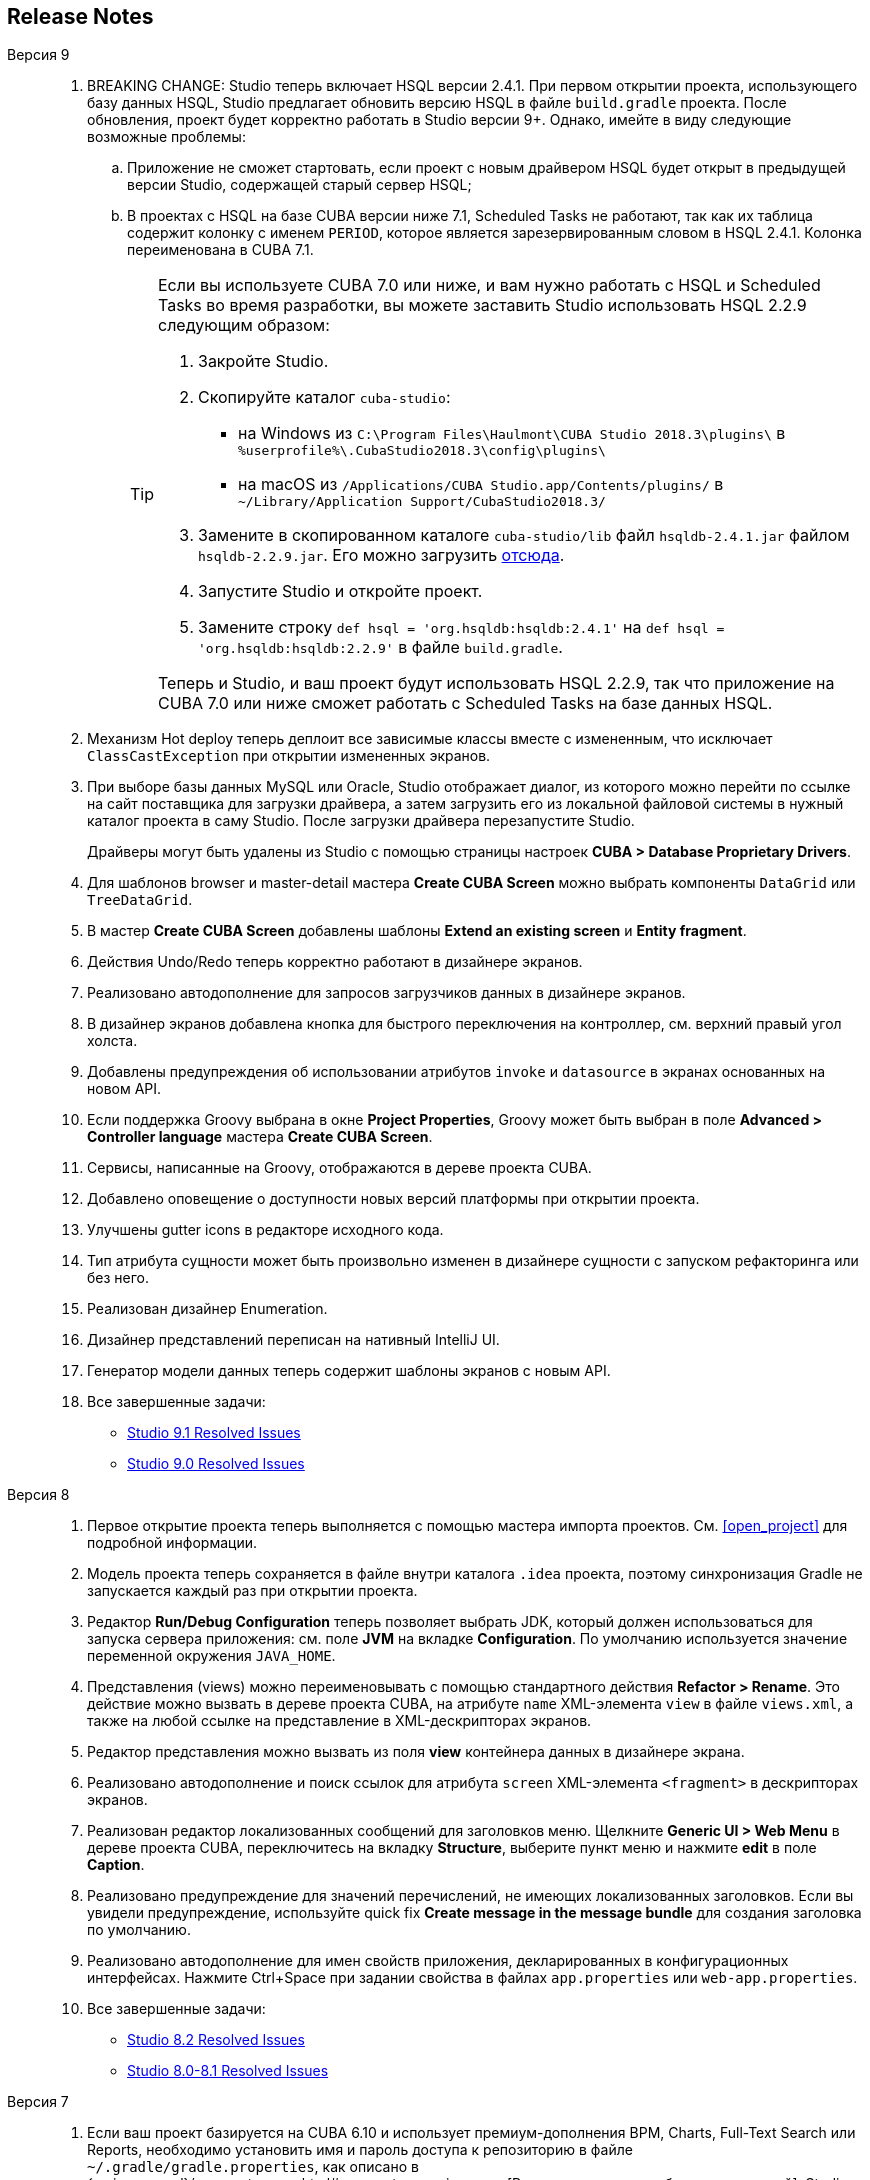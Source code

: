 :sourcesdir: ../../source

[[release_notes]]
== Release Notes

Версия 9::
+
--
. BREAKING CHANGE: Studio теперь включает HSQL версии 2.4.1. При первом открытии проекта, использующего базу данных HSQL, Studio предлагает обновить версию HSQL в файле `build.gradle` проекта. После обновления, проект будет корректно работать в Studio версии 9+. Однако, имейте в виду следующие возможные проблемы:
.. Приложение не сможет стартовать, если проект с новым драйвером HSQL будет открыт в предыдущей версии Studio, содержащей старый сервер HSQL;
.. В проектах с HSQL на базе CUBA версии ниже 7.1, Scheduled Tasks не работают, так как их таблица содержит колонку с именем `PERIOD`, которое является зарезервированным словом в HSQL 2.4.1. Колонка переименована в CUBA 7.1.
+
[TIP]
====
Если вы используете CUBA 7.0 или ниже, и вам нужно работать с HSQL и Scheduled Tasks во время разработки, вы можете заставить Studio использовать HSQL 2.2.9 следующим образом:

. Закройте Studio.

. Скопируйте каталог `cuba-studio`:
** на Windows из `C:\Program Files\Haulmont\CUBA Studio 2018.3\plugins\` в `%userprofile%\.CubaStudio2018.3\config\plugins\`
** на macOS из `/Applications/CUBA Studio.app/Contents/plugins/` в `~/Library/Application Support/CubaStudio2018.3/`

. Замените в скопированном каталоге `cuba-studio/lib` файл `hsqldb-2.4.1.jar` файлом `hsqldb-2.2.9.jar`. Его можно загрузить http://central.maven.org/maven2/org/hsqldb/hsqldb/2.2.9/hsqldb-2.2.9.jar[отсюда].

. Запустите Studio и откройте проект.

. Замените строку `def hsql = 'org.hsqldb:hsqldb:2.4.1'` на `def hsql = 'org.hsqldb:hsqldb:2.2.9'` в файле `build.gradle`.

Теперь и Studio, и ваш проект будут использовать HSQL 2.2.9, так что приложение на CUBA 7.0 или ниже сможет работать с Scheduled Tasks на базе данных HSQL.
====

. Механизм Hot deploy теперь деплоит все зависимые классы вместе с измененным, что исключает `ClassCastException` при открытии измененных экранов.

. При выборе базы данных MySQL или Oracle, Studio отображает диалог, из которого можно перейти по ссылке на сайт поставщика для загрузки драйвера, а затем загрузить его из локальной файловой системы в нужный каталог проекта в саму Studio. После загрузки драйвера перезапустите Studio.
+
Драйверы могут быть удалены из Studio с помощью страницы настроек *CUBA > Database Proprietary Drivers*.

. Для шаблонов browser и master-detail мастера *Create CUBA Screen* можно выбрать компоненты `DataGrid` или `TreeDataGrid`.

. В мастер *Create CUBA Screen* добавлены шаблоны *Extend an existing screen* и *Entity fragment*.

. Действия Undo/Redo теперь корректно работают в дизайнере экранов.

. Реализовано автодополнение для запросов загрузчиков данных в дизайнере экранов.

. В дизайнер экранов добавлена кнопка для быстрого переключения на контроллер, см. верхний правый угол холста.

. Добавлены предупреждения об использовании атрибутов `invoke` и `datasource` в экранах основанных на новом API.

. Если поддержка Groovy выбрана в окне *Project Properties*, Groovy может быть выбран в поле *Advanced > Controller language* мастера *Create CUBA Screen*.

. Сервисы, написанные на Groovy, отображаются в дереве проекта CUBA.

. Добавлено оповещение о доступности новых версий платформы при открытии проекта.

. Улучшены gutter icons в редакторе исходного кода.

. Тип атрибута сущности может быть произвольно изменен в дизайнере сущности с запуском рефакторинга или без него.

. Реализован дизайнер Enumeration.

. Дизайнер представлений переписан на нативный IntelliJ UI.

. Генератор модели данных теперь содержит шаблоны экранов с новым API.

. Все завершенные задачи:

** pass:macros[https://youtrack.cuba-platform.com/issues/STUDIO?q=Fixed%20in%20builds:%209.1[Studio 9.1 Resolved Issues\]]

** pass:macros[https://youtrack.cuba-platform.com/issues/STUDIO?q=Fixed%20in%20builds:%209.0%20Milestone:%20%7BRelease%209%7D%20[Studio 9.0 Resolved Issues\]]
--

Версия 8::
+
--
. Первое открытие проекта теперь выполняется с помощью мастера импорта проектов. См. <<open_project>> для подробной информации.

. Модель проекта теперь сохраняется в файле внутри каталога `.idea` проекта, поэтому синхронизация Gradle не запускается каждый раз при открытии проекта.

. Редактор *Run/Debug Configuration* теперь позволяет выбрать JDK, который должен использоваться для запуска сервера приложения: см. поле *JVM* на вкладке *Configuration*. По умолчанию используется значение переменной окружения `JAVA_HOME`.

. Представления (views) можно переименовывать с помощью стандартного действия *Refactor > Rename*. Это действие можно вызвать в дереве проекта CUBA, на атрибуте `name` XML-элемента `view` в файле `views.xml`, а также на любой ссылке на представление в XML-дескрипторах экранов.

. Редактор представления можно вызвать из поля *view* контейнера данных в дизайнере экрана.

. Реализовано автодополнение и поиск ссылок для атрибута `screen` XML-элемента `<fragment>` в дескрипторах экранов.

. Реализован редактор локализованных сообщений для заголовков меню. Щелкните *Generic UI > Web Menu* в дереве проекта CUBA, переключитесь на вкладку *Structure*, выберите пункт меню и нажмите *edit* в поле *Caption*.

. Реализовано предупреждение для значений перечислений, не имеющих локализованных заголовков. Если вы увидели предупреждение, используйте quick fix *Create message in the message bundle* для создания заголовка по умолчанию.

. Реализовано автодополнение для имен свойств приложения, декларированных в конфигурационных интерфейсах. Нажмите Ctrl+Space при задании свойства в файлах `app.properties` или `web-app.properties`.

. Все завершенные задачи:

** pass:macros[https://youtrack.cuba-platform.com/issues/STUDIO?q=Fixed%20in%20builds:%208.2[Studio 8.2 Resolved Issues\]]

** pass:macros[https://youtrack.cuba-platform.com/issues/STUDIO?q=Fixed%20in%20builds:%208.0%20Fixed%20in%20builds:%208.1[Studio 8.0-8.1 Resolved Issues\]]
--

Версия 7::
+
--
. Если ваш проект базируется на CUBA 6.10 и использует премиум-дополнения BPM, Charts, Full-Text Search или Reports, необходимо установить имя и пароль доступа к репозиторию в файле `~/.gradle/gradle.properties`, как описано в {main_man_url}/access_to_repo.html#access_to_premium_repo[Руководстве по разработке приложений]. Studio не передает имя и пароль доступа к репозиторию в Gradle.

. Все завершенные задачи:

** pass:macros[https://youtrack.cuba-platform.com/issues/STUDIO?q=Fixed%20in%20builds:%207.3%20Fixed%20in%20builds:%207.4[Studio 7.3-7.4 Resolved Issues\]]

** https://youtrack.cuba-platform.com/issues/STUDIO?q=Milestone:%20%7BRelease%207%7D%20State:%20Fixed,%20Verified%20Fix%20versions:%207.2%20Affected%20versions:%20-SNAPSHOT%20sort%20by:%20created%20asc[Studio 7.2 Resolved Issues]

** https://youtrack.cuba-platform.com/issues/STUDIO?q=Milestone:%20%7BRelease%207%7D%20State:%20Fixed,%20Verified%20Fix%20versions:%207.0%20Fix%20versions:%207.1%20Affected%20versions:%20-SNAPSHOT%20sort%20by:%20created%20asc[Studio 7.0-7.1 Resolved Issues]
--

:sectnums:
